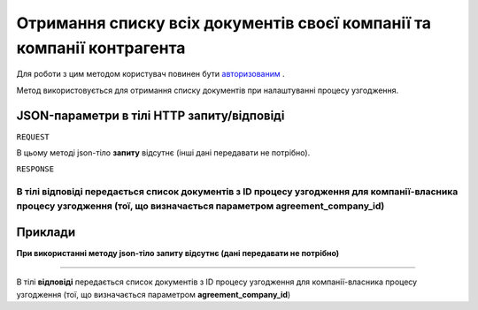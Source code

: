 ######################################################################################
**Отримання списку всіх документів своєї компанії та компанії контрагента**
######################################################################################

Для роботи з цим методом користувач повинен бути `авторизованим <https://wiki-df.edin.ua/uk/latest/API_DOCflow/Methods/Authorization.html>`__ .

Метод використовується для отримання списку документів при налаштуванні процесу узгодження.

+--------------------------------------------------------------+------------------------------------------------------------------------------------------------------------+
|                       **Метод запиту**                       |                                                **HTTP GET**                                                |
+==============================================================+============================================================================================================+
| **Content-Type**                                             | application/json (тіло запиту/відповіді в json форматі в тілі HTTP запиту)                                 |
+--------------------------------------------------------------+------------------------------------------------------------------------------------------------------------+
| **URL запиту**                                               | **https://doc.edin.ua/bdoc/extra/document_types**?document_company_id=55&agreement_company_id=44         |
+--------------------------------------------------------------+------------------------------------------------------------------------------------------------------------+
| **Параметри, що передаються в URL (разом з адресою методу)** | В рядку заголовка (Header) "Set-Cookie" обов'язково передається **SID** - токен, отриманий при авторизації |
|                                                              |                                                                                                            |
|                                                              | **Обов'язкові url-параметри:**                                                                             |
|                                                              |                                                                                                            |
|                                                              | **document_company_id** - ID компанії власника документа                                                   |
|                                                              |                                                                                                            |
|                                                              | **agreement_company_id** - ID компании власника процесу узгодження                                         |
+--------------------------------------------------------------+------------------------------------------------------------------------------------------------------------+

**JSON-параметри в тілі HTTP запиту/відповіді**
*******************************************************************

``REQUEST``

В цьому методі json-тіло **запиту** відсутнє (інші дані передавати не потрібно).

``RESPONSE``

В тілі **відповіді** передається список документів з ID процесу узгодження для компанії-власника процесу узгодження (тої, що визначається параметром **agreement_company_id**)
--------------

**Приклади**
*****************

**При використанні методу json-тіло запиту відсутнє (дані передавати не потрібно)**

--------------

В тілі **відповіді** передається список документів з ID процесу узгодження для компанії-власника процесу узгодження (тої, що визначається параметром **agreement_company_id**)


